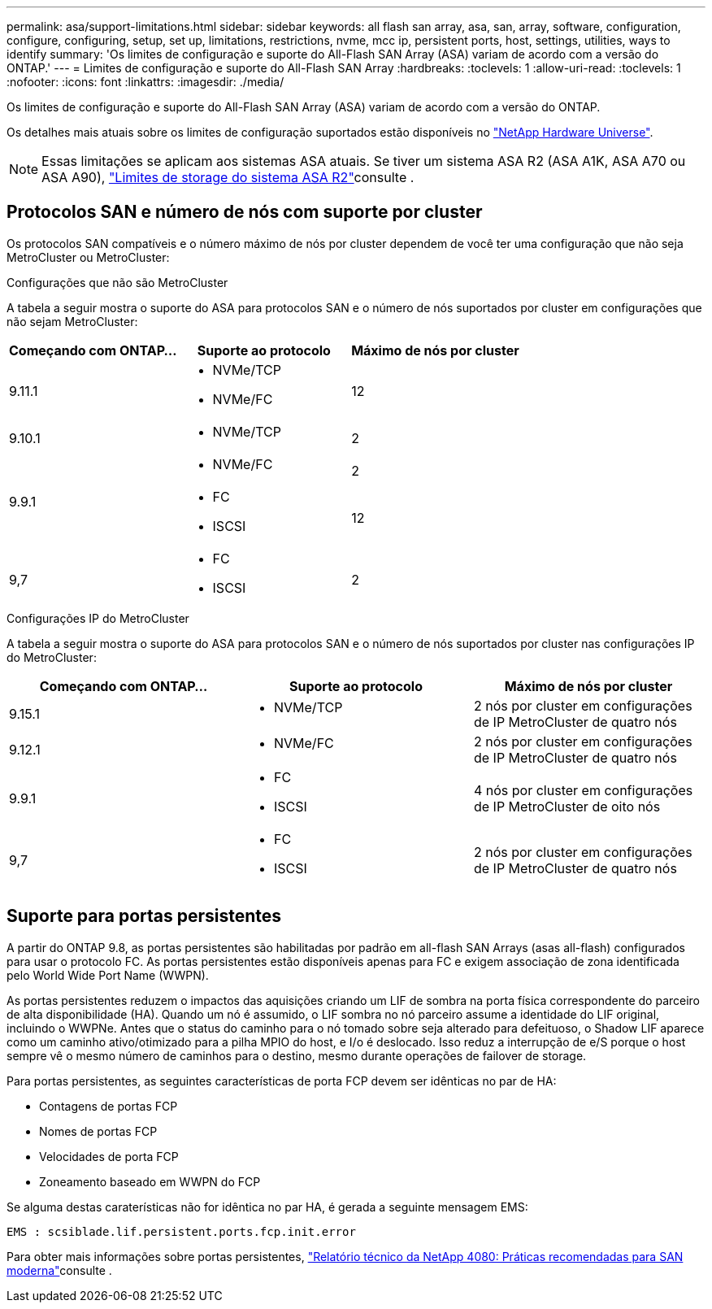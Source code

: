 ---
permalink: asa/support-limitations.html 
sidebar: sidebar 
keywords: all flash san array, asa, san, array, software, configuration, configure, configuring, setup, set up, limitations, restrictions, nvme, mcc ip, persistent ports, host, settings, utilities, ways to identify 
summary: 'Os limites de configuração e suporte do All-Flash SAN Array (ASA) variam de acordo com a versão do ONTAP.' 
---
= Limites de configuração e suporte do All-Flash SAN Array
:hardbreaks:
:toclevels: 1
:allow-uri-read: 
:toclevels: 1
:nofooter: 
:icons: font
:linkattrs: 
:imagesdir: ./media/


[role="lead"]
Os limites de configuração e suporte do All-Flash SAN Array (ASA) variam de acordo com a versão do ONTAP.

Os detalhes mais atuais sobre os limites de configuração suportados estão disponíveis no link:https://hwu.netapp.com/["NetApp Hardware Universe"^].


NOTE: Essas limitações se aplicam aos sistemas ASA atuais. Se tiver um sistema ASA R2 (ASA A1K, ASA A70 ou ASA A90), link:https://docs.netapp.com/us-en/asa-r2/manage-data/storage-limits.html["Limites de storage do sistema ASA R2"]consulte .



== Protocolos SAN e número de nós com suporte por cluster

Os protocolos SAN compatíveis e o número máximo de nós por cluster dependem de você ter uma configuração que não seja MetroCluster ou MetroCluster:

[role="tabbed-block"]
====
.Configurações que não são MetroCluster
--
A tabela a seguir mostra o suporte do ASA para protocolos SAN e o número de nós suportados por cluster em configurações que não sejam MetroCluster:

[cols="3*"]
|===
| Começando com ONTAP... | Suporte ao protocolo | Máximo de nós por cluster 


| 9.11.1  a| 
* NVMe/TCP
* NVMe/FC

 a| 
12



| 9.10.1  a| 
* NVMe/TCP

 a| 
2



.2+| 9.9.1  a| 
* NVMe/FC

 a| 
2



 a| 
* FC
* ISCSI

 a| 
12



| 9,7  a| 
* FC
* ISCSI

 a| 
2

|===
--
.Configurações IP do MetroCluster
--
A tabela a seguir mostra o suporte do ASA para protocolos SAN e o número de nós suportados por cluster nas configurações IP do MetroCluster:

[cols="3*"]
|===
| Começando com ONTAP... | Suporte ao protocolo | Máximo de nós por cluster 


| 9.15.1  a| 
* NVMe/TCP

| 2 nós por cluster em configurações de IP MetroCluster de quatro nós 


| 9.12.1  a| 
* NVMe/FC

 a| 
2 nós por cluster em configurações de IP MetroCluster de quatro nós



| 9.9.1  a| 
* FC
* ISCSI

 a| 
4 nós por cluster em configurações de IP MetroCluster de oito nós



| 9,7  a| 
* FC
* ISCSI

 a| 
2 nós por cluster em configurações de IP MetroCluster de quatro nós

|===
--
====


== Suporte para portas persistentes

A partir do ONTAP 9.8, as portas persistentes são habilitadas por padrão em all-flash SAN Arrays (asas all-flash) configurados para usar o protocolo FC. As portas persistentes estão disponíveis apenas para FC e exigem associação de zona identificada pelo World Wide Port Name (WWPN).

As portas persistentes reduzem o impactos das aquisições criando um LIF de sombra na porta física correspondente do parceiro de alta disponibilidade (HA). Quando um nó é assumido, o LIF sombra no nó parceiro assume a identidade do LIF original, incluindo o WWPNe. Antes que o status do caminho para o nó tomado sobre seja alterado para defeituoso, o Shadow LIF aparece como um caminho ativo/otimizado para a pilha MPIO do host, e I/o é deslocado. Isso reduz a interrupção de e/S porque o host sempre vê o mesmo número de caminhos para o destino, mesmo durante operações de failover de storage.

Para portas persistentes, as seguintes características de porta FCP devem ser idênticas no par de HA:

* Contagens de portas FCP
* Nomes de portas FCP
* Velocidades de porta FCP
* Zoneamento baseado em WWPN do FCP


Se alguma destas caraterísticas não for idêntica no par HA, é gerada a seguinte mensagem EMS:

`EMS : scsiblade.lif.persistent.ports.fcp.init.error`

Para obter mais informações sobre portas persistentes, link:https://www.netapp.com/pdf.html?item=/media/10680-tr4080pdf.pdf["Relatório técnico da NetApp 4080: Práticas recomendadas para SAN moderna"^]consulte .
